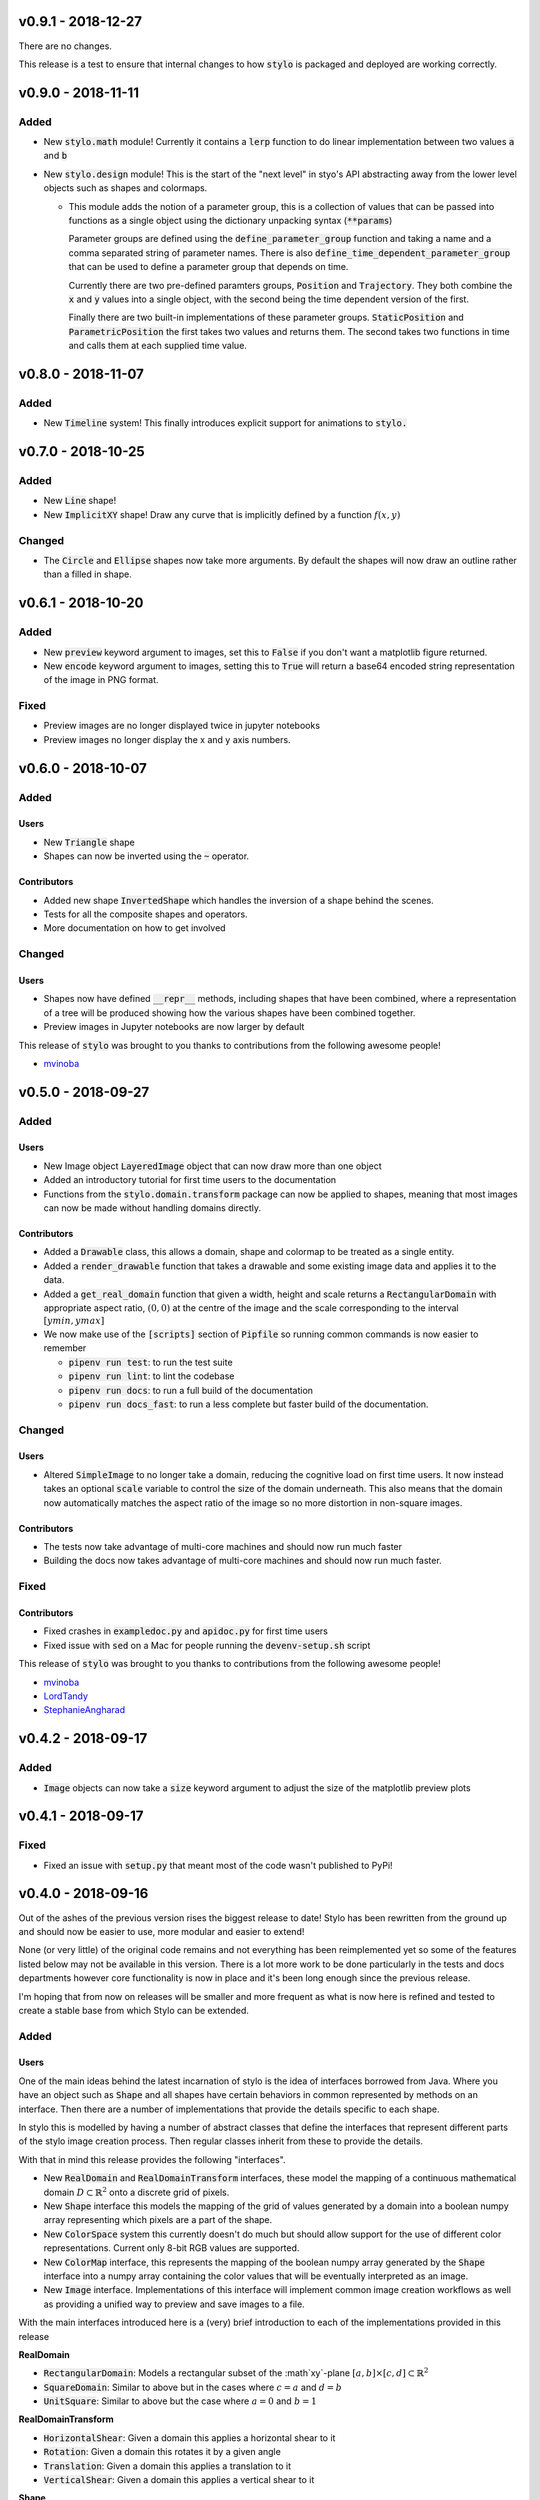 v0.9.1 - 2018-12-27
-------------------

There are no changes.

This release is a test to ensure that internal changes to how :code:`stylo` is
packaged and deployed are working correctly.

v0.9.0 - 2018-11-11
-------------------

Added
^^^^^

- New :code:`stylo.math` module! Currently it contains a :code:`lerp`
  function to do linear implementation between two values :code:`a` and
  :code:`b`
- New :code:`stylo.design` module! This is the start of the "next level" in
  styo's API abstracting away from the lower level objects such as shapes and
  colormaps.

  - This module adds the notion of a parameter group, this is a collection of
    values that can be passed into functions as a single object using the
    dictionary unpacking syntax (:code:`**params`)

    Parameter groups are defined using the :code:`define_parameter_group`
    function and taking a name and a comma separated string of parameter names.
    There is also :code:`define_time_dependent_parameter_group` that can be
    used to define a parameter group that depends on time.

    Currently there are two pre-defined paramters groups, :code:`Position` and
    :code:`Trajectory`. They both combine the :code:`x` and :code:`y` values
    into a single object, with the second being the time dependent version of
    the first.

    Finally there are two built-in implementations of these parameter groups.
    :code:`StaticPosition` and :code:`ParametricPosition` the first takes two
    values and returns them. The second takes two functions in time and calls
    them at each supplied time value.


v0.8.0 - 2018-11-07
-------------------

Added
^^^^^

- New :code:`Timeline` system! This finally introduces explicit support for
  animations to :code:`stylo.`

v0.7.0 - 2018-10-25
-------------------

Added
^^^^^

- New :code:`Line` shape!
- New :code:`ImplicitXY` shape! Draw any curve that is implicitly defined by a
  function :math:`f(x, y)`

Changed
^^^^^^^

- The :code:`Circle` and :code:`Ellipse` shapes now take more arguments. By
  default the shapes will now draw an outline rather than a filled in shape.

v0.6.1 - 2018-10-20
-------------------

Added
^^^^^

- New :code:`preview` keyword argument to images, set this to :code:`False` if
  you don't want a matplotlib figure returned.
- New :code:`encode` keyword argument to images, setting this to :code:`True`
  will return a base64 encoded string representation of the image in PNG format.

Fixed
^^^^^

- Preview images are no longer displayed twice in jupyter notebooks
- Preview images no longer display the x and y axis numbers.

v0.6.0 - 2018-10-07
-------------------

Added
^^^^^

Users
"""""

- New :code:`Triangle` shape
- Shapes can now be inverted using the :code:`~` operator.

Contributors
""""""""""""

- Added new shape :code:`InvertedShape` which handles the inversion of a shape
  behind the scenes.
- Tests for all the composite shapes and operators.
- More documentation on how to get involved

Changed
^^^^^^^

Users
"""""

- Shapes now have defined :code:`__repr__` methods, including shapes that have
  been combined, where a representation of a tree will be produced showing how
  the various shapes have been combined together.
- Preview images in Jupyter notebooks are now larger by default

This release of :code:`stylo` was brought to you thanks to contributions from
the following awesome people!

- `mvinoba <https://github.com/mvinoba>`_


v0.5.0 - 2018-09-27
-------------------

Added
^^^^^

Users
"""""

- New Image object :code:`LayeredImage` object that can now draw more
  than one object
- Added an introductory tutorial for first time users to the documentation
- Functions from the :code:`stylo.domain.transform` package can now be applied
  to shapes, meaning that most images can now be made without handling domains
  directly.

Contributors
""""""""""""

- Added a :code:`Drawable` class, this allows a domain, shape and colormap to
  be treated as a single entity.
- Added a :code:`render_drawable` function that takes a drawable and some
  existing image data and applies it to the data.
- Added a :code:`get_real_domain` function that given a width, height and scale
  returns a :code:`RectangularDomain` with appropriate aspect ratio,
  :math:`(0, 0)` at the centre of the image and the scale corresponding to the
  interval :math:`[ymin, ymax]`
- We now make use of the :code:`[scripts]` section of  :code:`Pipfile` so
  running common commands is now easier to remember

  + :code:`pipenv run test`: to run the test suite
  + :code:`pipenv run lint`: to lint the codebase
  + :code:`pipenv run docs`: to run a full build of the documentation
  + :code:`pipenv run docs_fast`: to run a less complete but faster build of
    the documentation.

Changed
^^^^^^^

Users
"""""

- Altered :code:`SimpleImage` to no longer take a domain, reducing the
  cognitive load on first time users. It now instead takes an optional
  :code:`scale` variable to control the size of the domain underneath. This
  also means that the domain now automatically matches the aspect ratio of the
  image so no more distortion in non-square images.

Contributors
""""""""""""

- The tests now take advantage of multi-core machines and should now run much
  faster
- Building the docs now takes advantage of multi-core machines and should now
  run much faster.


Fixed
^^^^^

Contributors
""""""""""""

- Fixed crashes in :code:`exampledoc.py` and :code:`apidoc.py` for first time
  users
- Fixed issue with :code:`sed` on a Mac for people running the
  :code:`devenv-setup.sh` script


This release of :code:`stylo` was brought to you thanks to contributions from
the following awesome people!

- `mvinoba <https://github.com/mvinoba>`_
- `LordTandy <https://github.com/LordTandy>`_
- `StephanieAngharad <https://github.com/StephanieAngharad>`_

v0.4.2 - 2018-09-17
-------------------

Added
^^^^^

- :code:`Image` objects can now take a :code:`size` keyword argument to adjust
  the size of the matplotlib preview plots


v0.4.1 - 2018-09-17
-------------------

Fixed
^^^^^

- Fixed an issue with :code:`setup.py` that meant most of the code wasn't
  published to PyPi!

v0.4.0 - 2018-09-16
-------------------

Out of the ashes of the previous version rises the biggest release to date!
Stylo has been rewritten from the ground up and should now be easier to use,
more modular and easier to extend!

None (or very little) of the original code remains and not everything has been
reimplemented yet so some of the features listed below may not be available in
this version. There is a lot more work to be done particularly in the tests and
docs departments however core functionality is now in place and it's been long
enough since the previous release.

I'm hoping that from now on releases will be smaller and more frequent as what
is now here is refined and tested to create a stable base from which Stylo can
be extended.


Added
^^^^^

Users
"""""

One of the main ideas behind the latest incarnation of stylo is the idea of
interfaces borrowed from Java. Where you have an object such as :code:`Shape`
and all shapes have certain behaviors in common represented by methods on an
interface. Then there are a number of implementations that provide the details
specific to each shape.

In stylo this is modelled by having a number of abstract classes that define
the interfaces that represent different parts of the stylo image creation
process. Then regular classes inherit from these to provide the details.

With that in mind this release provides the following "interfaces".

- New :code:`RealDomain` and :code:`RealDomainTransform` interfaces, these
  model the mapping of a continuous mathematical domain
  :math:`D \subset \mathbb{R}^2` onto a discrete grid of pixels.

- New :code:`Shape` interface this models the mapping of the grid of values
  generated by a domain into a boolean numpy array representing which pixels
  are a part of the shape.

- New :code:`ColorSpace` system this currently doesn't do much but should allow
  support for the use of different color representations. Current only 8-bit
  RGB values are supported.

- New :code:`ColorMap` interface, this represents the mapping of the boolean
  numpy array generated by the :code:`Shape` interface into a numpy array
  containing the color values that will be eventually interpreted as an image.

- New :code:`Image` interface. Implementations of this interface will implement
  common image creation workflows as well as providing a unified way to preview
  and save images to a file.

With the main interfaces introduced here is a (very) brief introduction to each
of the implementations provided in this release

**RealDomain**

- :code:`RectangularDomain`: Models a rectangular subset of the :math`xy`-plane
  :math:`[a, b] \times [c, d] \subset \mathbb{R}^2`
- :code:`SquareDomain`: Similar to above but in the cases where :math:`c = a`
  and :math:`d = b`
- :code:`UnitSquare`: Similar to above but the case where :math:`a = 0` and
  :math:`b = 1`

**RealDomainTransform**

- :code:`HorizontalShear`: Given a domain this applies a horizontal shear to it
- :code:`Rotation`: Given a domain this rotates it by a given angle
- :code:`Translation`: Given a domain this applies a translation to it
- :code:`VerticalShear`: Given a domain this applies a vertical shear to it

**Shape**

- :code:`Square`
- :code:`Rectangle`
- :code:`Circle`
- :code:`Ellipse`

**ColorSpace**

- :code:`RGB8`: 8-bit RGB valued colors

**ColorMap**

- :code:`FillColor`: Given a background and a foreground color. Color all
  :code:`False` pixels with the background color and color all the :code:`True`
  pixels the foreground color.

**Image**

- :code:`SimpleImage`: Currently the only image implementation, this implements
  one of the simplest workflows that can result in an interesting image. Take
  a :code:`Domain`, pass it to a :code:`Shape` and then apply a :code:`ColorMap`
  to the result.

Extenders/Contributors
""""""""""""""""""""""

From the beginning this new attempt at :code:`stylo` has been designed with
extensibility in mind so included in the library are also a number of utilities
aimed to help you develop your own tools that integrate well with the rest of
stylo.

**Domains** and **DomainTransforms**

While :code:`stylo` only currently ships with :code:`RealDomain` and
:code:`RealDomainTransform` interfaces it is developed in a way to allow the
addition of new "families" of domain. If you want to create your own stylo
provides the following functions:

- :code:`define_domain`: This will write your base domain class (like the
  :code:`RealDomain`) just give it a name and a list of parameters.
- :code:`define_domain_transform`: The will write the :code:`DomainTransform`
  base class for you.

In addition to defining new families :code:`stylo` provides a few helper
classes to help you write your own domains and transforms for the existing
:code:`RealDomain` family

- :code:`PolarConversion`: If your domain is only "interesting" in cartesian
  coordinates this helper class will automatically write the conversion to
  polar coordinates for you.
- :code:`CartesianConversion`: If your domain is only "interesting" in polar
  coordinates this helper class will automatically write the conversion to
  cartesian coordinates for you.

**stylo.testing**

:code:`stylo` also comes with a testing package that provides a number of
utilities to help you ensure that any extensions you write will integrate well
with the rest of :code:`stylo`

- :code:`BaseRealDomainTest`: This is a class that you can base your test case
  on for any domains in the :code:`RealDomain` family to ensure that they
  function as expected.
- :code:`define_domain_test`: Similar to the :code:`define_domain` and
  :code:`define_domain_transform` functions this defines a base test class to
  ensure that domains in your new family work as expected.
- :code:`BaseShapeTest` Basing your test case on this for any new shapes will
  ensure that your shapes will function as expected by the rest of :code:`stylo`
- :code:`define_benchmarked_example`: This is for those of you wishing to
  contribute an example to the documentation, using this function with your
  example code will ensure that your example is automatically included in the
  documentation when it is next built.

**stylo.testing.strategies**

This module defines a number of hypothesis strategies for common data types in
:code:`stylo`. Using these (and hypothesis) in your test cases where possible
will ensure that your objects will work with the same kind of data as
:code:`stylo` itself.


Removed
^^^^^^^

Everything mentioned below.


v0.3.0 - 2017-12-09
--------------------

Added
^^^^^

- New Domain class, it is responsible for generating the grids of numbers
  passed to Drawables when they are mapped onto Images. It replaces most of the
  old decorators.
- Drawables are now classes! Any drawable is now a class that inherits from
  Drawable, it brings back much of the old Puppet functionality with some
  improvements.
- More tests!

Changed
^^^^^^^

- ANDing Images (a & b) has been reimplemented so that it hopefully makes more
  sense. The alpha value of b is used to scale the color values of a.
- Along with the new Domain system mapping Drawables onto Images has been
  reworked to hopefully make coordinate calculations faster

Removed
^^^^^^^

- stylo/coords.py has been deleted, this means the following functions and
  decorators no longer exist
  + mk_domain - Domains are now a class
  + cartesian (now built into the new Domain object)
  + polar     (now built into the new Domain object)
  + extend_periocally (now the .repeat() method on the new Domain object)
  + translate (now the .transform() method on the new Domain object)
  + reflect (not yet implemented in the new system)

v0.2.3 - 2017-11-15
-------------------

Added
^^^^^

- Image objects can now be added together, this is simply the sum of the color
  values at each pixel
- Image objects can now be subtracted, which is simply the difference of the
  colour values at each pixel

Changed
^^^^^^^

- Renamed hex_to_rgb to hexcolor. It now also can cope with rgb and rgba
  arguments, with the ability to promote rgb to rgba colors


v0.2.2 - 2017-10-30
-------------------

Added
^^^^^

- Keyword argument 'only' to the 'polar' decorator which allows you to ignore
  the x and y variables if you dont need them

Fixed
^^^^^

- Forgot to expose the objects from interpolate.py to the top level stylo
  import
- Examples in the documentation and enabled doctests for them

v0.2.1 - 2017-10-29
-------------------

Fixed
^^^^^
- Stylo should now also work on python 3.5

Removed
^^^^^^^
- Deleted stylo/motion.py as its something better suited to a plugin
- Deleted Pupptet, PuppetMaster and supporting functions as they are broken and
  better to be rewritten from scratch


v0.2.0 - 2017-10-27
-------------------

Added
^^^^^

- Sampler object which forms the basis of the new Driver implementations
- Channel object which can manage many Sampler-like objects to form a
  single 'track' of animation data
- A very simple Driver object which allows you to collect multiple Channel
  objects into a single place
- linear, quad_ease_in, quad_ease_out interpolation functions

Docs
""""

- Added the following reference pages
    + Image
    + Drawable
    + Primitive
    + Sampler
- A How-To section
- How-To invert the colours of an Image

Changed
^^^^^^^
- Image.__and__() now uses a new method which produces better results with
  colour images

Fixed
^^^^^
- Numpy shape error in Image.__neg__()

Removed
^^^^^^^
- stylo.prims.thicken was redundant so it has been removed


v0.1.0 - 2017-08-02
-------------------

Initial Release
